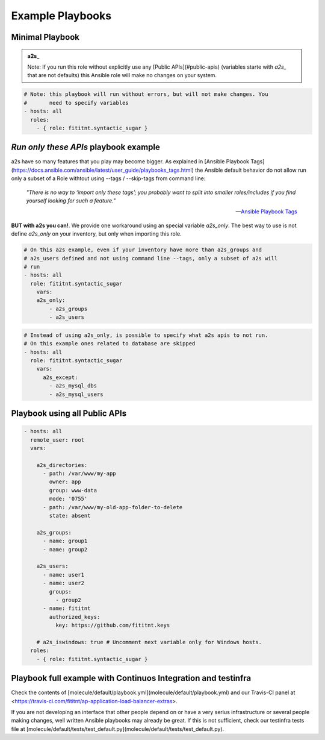 Example Playbooks
=================================


Minimal Playbook
-------------

.. admonition:: a2s_

   Note: If you run this role without explicitly
   use any [Public APIs](#public-apis) (variables starte with `a2s_` that
   are not defaults) this Ansible role will make no changes on your system.


.. code-block:: yaml

  # Note: this playbook will run without errors, but will not make changes. You
  #       need to specify variables
  - hosts: all
    roles:
      - { role: fititnt.syntactic_sugar }


*Run only these APIs* playbook example
-------------

a2s have so many features that you play may become bigger. As explained in
[Ansible Playbook Tags](https://docs.ansible.com/ansible/latest/user_guide/playbooks_tags.html)
the Ansible default behavior do not allow run only a subset of a Role withtout
using --tags / --skip-tags from command line:


    *"There is no way to ‘import only these tags’; you probably want to split into
    smaller roles/includes if you find yourself looking for such a feature."*

    -- `Ansible Playbook Tags <https://docs.ansible.com/ansible/latest/user_guide/playbooks_tags.html>`_

**BUT with a2s you can!**. We provide one workaround using an special variable
`a2s_only`. The best way to use is not define `a2s_only` on your inventory, but
only when importing this role.

.. code-block:: yaml

  # On this a2s example, even if your inventory have more than a2s_groups and
  # a2s_users defined and not using command line --tags, only a subset of a2s will
  # run
  - hosts: all
    role: fititnt.syntactic_sugar
      vars:
      a2s_only:
          - a2s_groups
          - a2s_users


.. code-block:: yaml

  # Instead of using a2s_only, is possible to specify what a2s apis to not run.
  # On this example ones related to database are skipped
  - hosts: all
    role: fititnt.syntactic_sugar
      vars:
        a2s_except:
          - a2s_mysql_dbs
          - a2s_mysql_users


Playbook using all Public APIs
-------------

.. code-block:: yaml

  - hosts: all
    remote_user: root
    vars:

      a2s_directories:
        - path: /var/www/my-app
          owner: app
          group: www-data
          mode: '0755'
        - path: /var/www/my-old-app-folder-to-delete
          state: absent

      a2s_groups:
        - name: group1
        - name: group2

      a2s_users:
        - name: user1
        - name: user2
          groups:
            - group2
        - name: fititnt
          authorized_keys:
            key: https://github.com/fititnt.keys

      # a2s_iswindows: true # Uncomment next variable only for Windows hosts.
    roles:
      - { role: fititnt.syntactic_sugar }


Playbook full example with Continuos Integration and testinfra
-------------

Check the contents of [molecule/default/playbook.yml](molecule/default/playbook.yml)
and our Travis-CI panel at <https://travis-ci.com/fititnt/ap-application-load-balancer-extras>.

If you are not developing an interface that other people depend on or have a
very serius infrastructure or several people making changes, well written
Ansible playbooks may already be great. If this is not sufficient, check our
testinfra tests file at
[molecule/default/tests/test_default.py](molecule/default/tests/test_default.py).
